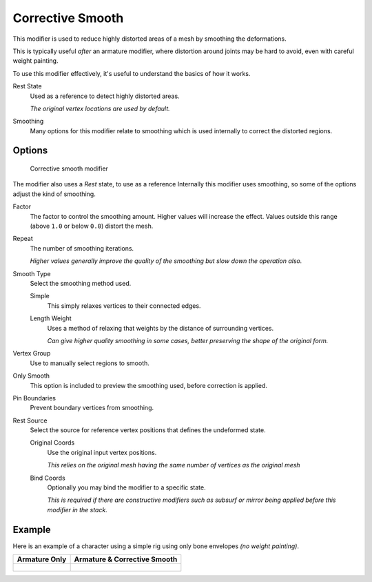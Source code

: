 .. index::
   pair: Modifier; Corrective Smooth

*****************
Corrective Smooth
*****************

This modifier is used to reduce highly distorted areas of a mesh by smoothing the deformations.

This is typically useful *after* an armature modifier,
where distortion around joints may be hard to avoid, even with careful weight painting.

To use this modifier effectively, it's useful to understand the basics of how it works.

Rest State
   Used as a reference to detect highly distorted areas.

   *The original vertex locations are used by default.*
Smoothing
   Many options for this modifier relate to smoothing which is used internally
   to correct the distorted regions.


Options
=======

.. figure:: /images/modifier_corrective_smooth_ui.png

   Corrective smooth modifier


The modifier also uses a *Rest* state, to use as a reference 
Internally this modifier uses smoothing, so some of the options adjust the kind of smoothing.

..
   Shares description with ``smooth.rst``

Factor
   The factor to control the smoothing amount.
   Higher values will increase the effect.
   Values outside this range (above ``1.0`` or below ``0.0``) distort the mesh.
Repeat
   The number of smoothing iterations.

   *Higher values generally improve the quality of the smoothing but slow down the operation also.*
Smooth Type
   Select the smoothing method used.

   Simple
      This simply relaxes vertices to their connected edges.
   Length Weight
      Uses a method of relaxing that weights by the distance of surrounding vertices.

      *Can give higher quality smoothing in some cases,
      better preserving the shape of the original form.*
Vertex Group
   Use to manually select regions to smooth.
Only Smooth
   This option is included to preview the smoothing used, before correction is applied.
Pin Boundaries
   Prevent boundary vertices from smoothing.
Rest Source
   Select the source for reference vertex positions that defines the undeformed state.

   Original Coords
      Use the original input vertex positions.

      *This relies on the original mesh having the same number of vertices as the original mesh*
   Bind Coords
      Optionally you may bind the modifier to a specific state.

      *This is required if there are constructive modifiers such as subsurf or mirror
      being applied before this modifier in the stack.*


Example
=======

Here is an example of a character using a simple rig using only bone envelopes *(no weight painting)*.

.. list-table::
   :header-rows: 1

   * - Armature Only
     - Armature & Corrective Smooth
   * - .. figure:: /images/modifier_corrective_smooth_example_pose_before.png
          :scale: 66%
     - .. figure:: /images/modifier_corrective_smooth_example_pose_after.png
          :scale: 66%
